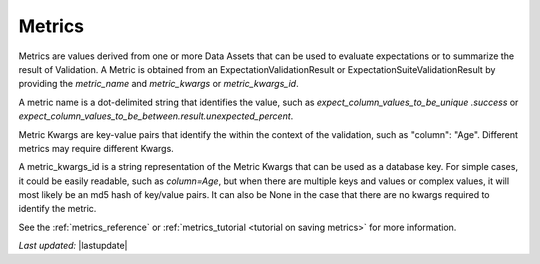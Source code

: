 .. _metrics:

##############
Metrics
##############

Metrics are values derived from one or more Data Assets that can be used to evaluate expectations or to summarize the
result of Validation. A Metric is obtained from an ExpectationValidationResult or ExpectationSuiteValidationResult by
providing the `metric_name` and `metric_kwargs` or `metric_kwargs_id`.

A metric name is a dot-delimited string that identifies the value, such as `expect_column_values_to_be_unique
.success` or `expect_column_values_to_be_between.result.unexpected_percent`.

Metric Kwargs are key-value pairs that identify the within the context of the validation, such as "column": "Age".
Different metrics may require different Kwargs.

A metric_kwargs_id is a string representation of the Metric Kwargs that can be used as a database key. For simple
cases, it could be easily readable, such as `column=Age`, but when there are multiple keys and values or complex
values, it will most likely be an md5 hash of key/value pairs. It can also be None in the case that there are no
kwargs required to identify the metric.

See the :ref:`metrics_reference` or :ref:`metrics_tutorial <tutorial on saving metrics>` for more information.

*Last updated:* |lastupdate|
